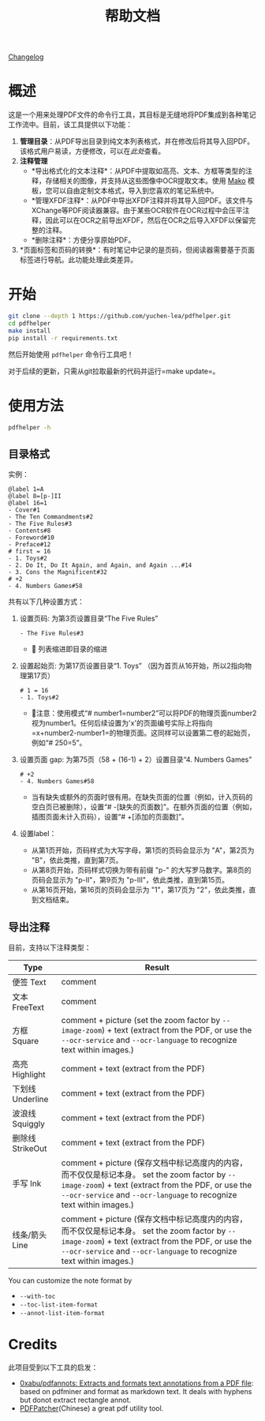 #+TITLE: 帮助文档

[[file:CHANGELOG.org][Changelog]]

* 概述

这是一个用来处理PDF文件的命令行工具，其目标是无缝地将PDF集成到各种笔记工作流中。目前，该工具提供以下功能：

1. *管理目录*​：从PDF导出目录到纯文本列表格式，并在修改后将其导入回PDF。该格式用户易读，方便修改，可以在[[*目录格式][此处]]查看。
2. *注释管理*
   - *导出格式化的文本注释*：从PDF中提取如高亮、文本、方框等类型的注释，存储相关的图像，并支持从这些图像中OCR提取文本。使用 [[https://pypi.org/project/Mako/][Mako]] 模板，您可以自由定制文本格式，导入到您喜欢的笔记系统中。
   - *管理XFDF注释*：从PDF中导出XFDF注释并将其导入回PDF。该文件与XChange等PDF阅读器兼容。由于某些OCR软件在OCR过程中会压平注释，因此可以在OCR之前导出XFDF，然后在OCR之后导入XFDF以保留完整的注释。
   - *删除注释*：方便分享原始PDF。
3. *页面标签和页码的转换*：有时笔记中记录的是页码，但阅读器需要基于页面标签进行导航。此功能处理此类差异。

* 开始

#+begin_src bash
git clone --depth 1 https://github.com/yuchen-lea/pdfhelper.git
cd pdfhelper
make install
pip install -r requirements.txt
#+end_src

然后开始使用 =pdfhelper= 命令行工具吧！

对于后续的更新，只需从git拉取最新的代码并运行=make update=。

* 使用方法

#+begin_src bash :results drawer
pdfhelper -h
#+end_src

#+RESULTS:
:results:
usage: pdfhelper [-h] [--version]
                 {export-toc,import-toc,delete-annot,export-xfdf-annot,import-xfdf-annot,export-annot,export-info,import-info,page-label-to-number,page-number-to-label}
                 ... INFILE

Some useful functions to process a PDF file.

positional arguments:
  {export-toc,import-toc,delete-annot,export-xfdf-annot,import-xfdf-annot,export-annot,export-info,import-info,page-label-to-number,page-number-to-label}
    export-toc          Export the TOC of the PDF.
    import-toc          Import TOC from a file into the PDF.
    delete-annot        Delete annotations from the PDF.
    export-xfdf-annot   Export XFDF annotations of the PDF.
    import-xfdf-annot   Import XFDF annotations of the PDF.
    export-annot        Export formatted text annotations of the PDF.
    export-info         Export information of the PDF.
    import-info         Import information of the PDF.
    page-label-to-number
                        Convert page label to page number.
    page-number-to-label
                        Convert page number to page label.
  INFILE                PDF file to process

options:
  -h, --help            show this help message and exit
  --version, -v         show program's version number and exit
:end:

** 目录格式

实例：
#+begin_example
@label 1=A
@label 8=[p-]II
@label 16=1
- Cover#1
- The Ten Commandments#2
- The Five Rules#3
- Contents#8
- Foreword#10
- Preface#12
# first = 16
- 1. Toys#2
- 2. Do It, Do It Again, and Again, and Again ...#14
- 3. Cons the Magnificent#32
# +2
- 4. Numbers Games#58
#+end_example

共有以下几种设置方式：

1. 设置页码: 为第3页设置目录“The Five Rules”
   #+begin_example
- The Five Rules#3
   #+end_example
   - 🙋‍ 列表缩进即目录的缩进
2. 设置起始页: 为第17页设置目录“1. Toys” （因为首页从16开始，所以2指向物理第17页）
   #+begin_example
# 1 = 16
- 1. Toys#2
   #+end_example
   + 🙋‍注意：使用模式“# number1=number2”可以将PDF的物理页面number2视为number1。任何后续设置为'x'的页面编号实际上将指向=x+number2-number1=的物理页面。这同样可以设置第二卷的起始页，例如“# 250=5”。
3. 设置页面 gap: 为第75页（58 + (16-1) + 2）设置目录“4. Numbers Games”
   #+begin_example
# +2
- 4. Numbers Games#58
   #+end_example
   + 当有缺失或额外的页面时很有用。在缺失页面的位置（例如，计入页码的空白页已被删除），设置“# -[缺失的页面数]”。在额外页面的位置（例如，插图页面未计入页码），设置“# +[添加的页面数]”。
4. 设置label：
   - 从第1页开始，页码样式为大写字母，第1页的页码会显示为 "A"，第2页为 "B"，依此类推，直到第7页。
   - 从第8页开始，页码样式切换为带有前缀 "p-" 的大写罗马数字。第8页的页码会显示为 "p-II"，第9页为 "p-III"，依此类推，直到第15页。
   - 从第16页开始，第16页的页码会显示为 "1"，第17页为 "2"，依此类推，直到文档结束。

** 导出注释

目前，支持以下注释类型：

| Type             | Result                                                            |
|------------------+-------------------------------------------------------------------|
| 便签 Text        | comment                                                           |
| 文本 FreeText    | comment                                                           |
| 方框 Square      | comment + picture (set the zoom factor by ~--image-zoom~) + text (extract from the PDF, or use the ~--ocr-service~ and ~--ocr-language~ to recognize text within images.) |
| 高亮 Highlight   | comment + text (extract from the PDF)                             |
| 下划线 Underline | comment + text (extract from the PDF)                             |
| 波浪线 Squiggly  | comment + text (extract from the PDF)                             |
| 删除线 StrikeOut | comment + text (extract from the PDF)                             |
| 手写 Ink         | comment + picture (保存文档中标记高度内的内容，而不仅仅是标记本身。 set the zoom factor by ~--image-zoom~) + text (extract from the PDF, or use the ~--ocr-service~ and ~--ocr-language~ to recognize text within images.) |
| 线条/箭头 Line   | comment + picture (保存文档中标记高度内的内容，而不仅仅是标记本身。 set the zoom factor by ~--image-zoom~) + text (extract from the PDF, or use the ~--ocr-service~ and ~--ocr-language~ to recognize text within images.) |

You can customize the note format by
- ~--with-toc~
- ~--toc-list-item-format~
- ~--annot-list-item-format~

* Credits

此项目受到以下工具的启发：

- [[https://github.com/0xabu/pdfannots][0xabu/pdfannots: Extracts and formats text annotations from a PDF file]]: based on pdfminer and format as markdown text. It deals with hyphens but donot extract rectangle annot.
- [[https://www.cnblogs.com/pdfpatcher/archive/2011/04/12/2013974.html][PDFPatcher]](Chinese) a great pdf utility tool.
